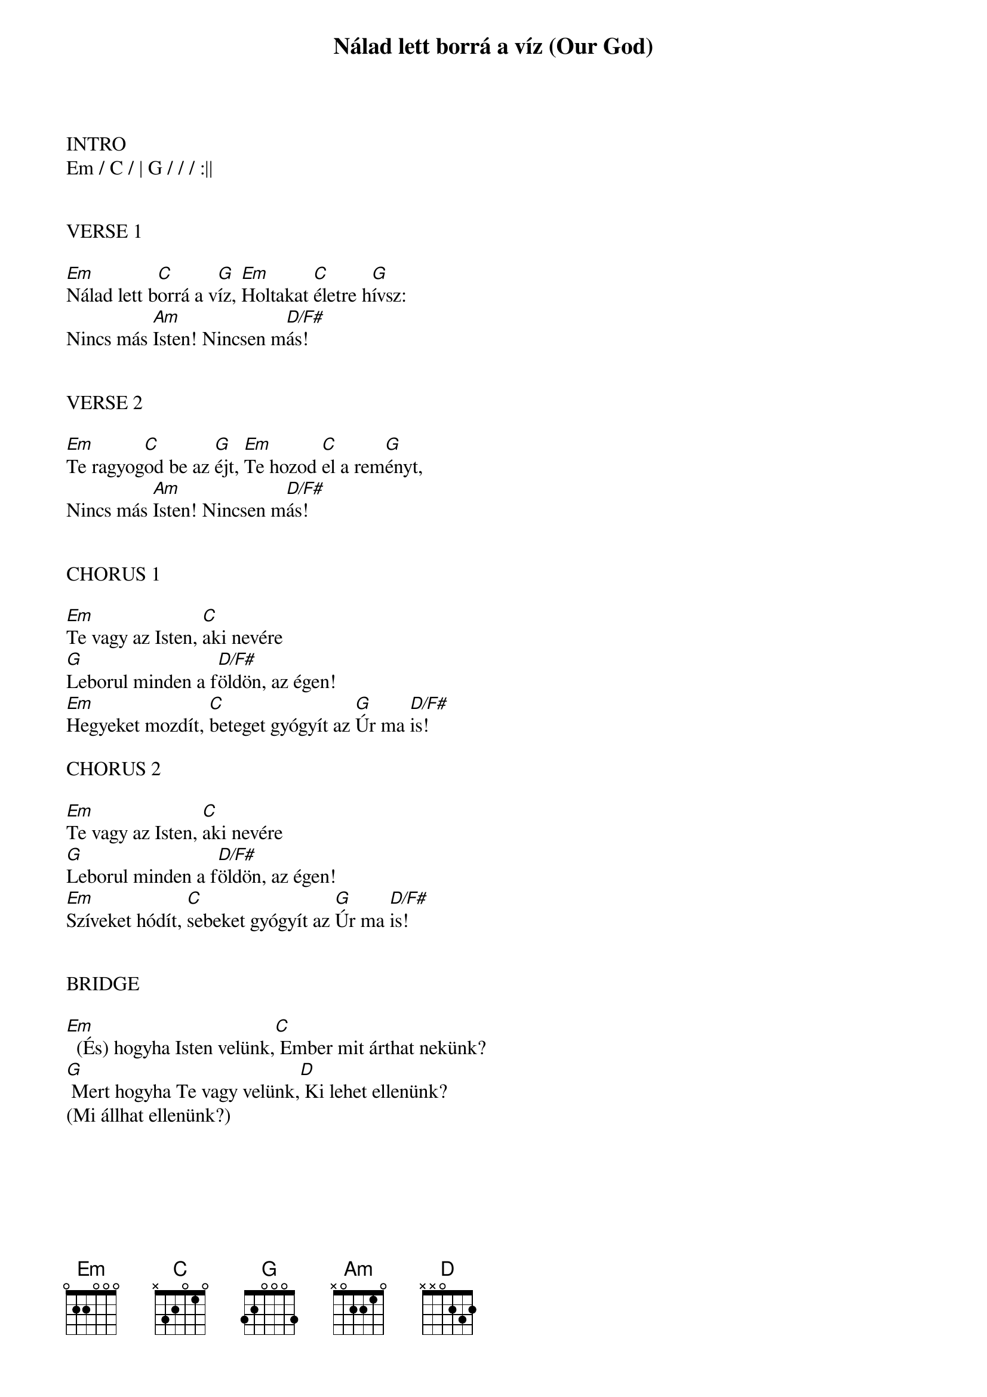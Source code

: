 {title: Nálad lett borrá a víz (Our God)}
{meta: CCLI 5677416}
{key: G}
{tempo: 92}
{time: 4/4}
{duration: 360}


INTRO
Em / C / | G / / / :||


VERSE 1

[Em]Nálad lett b[C]orrá a v[G]íz, [Em]Holtakat [C]életre h[G]ívsz:
Nincs más [Am]Isten! Nincsen m[D/F#]ás!


VERSE 2

[Em]Te ragyog[C]od be az [G]éjt, [Em]Te hozod [C]el a rem[G]ényt,
Nincs más [Am]Isten! Nincsen m[D/F#]ás!


CHORUS 1

[Em]Te vagy az Isten, [C]aki nevére
[G]Leborul minden a f[D/F#]öldön, az égen!
[Em]Hegyeket mozdít, [C]beteget gyógyít az [G]Úr ma [D/F#]is!

CHORUS 2

[Em]Te vagy az Isten, [C]aki nevére
[G]Leborul minden a f[D/F#]öldön, az égen!
[Em]Szíveket hódít, [C]sebeket gyógyít az [G]Úr ma [D/F#]is!


BRIDGE

[Em]  (És) hogyha Isten velünk,[C] Ember mit árthat nekünk?
[G] Mert hogyha Te vagy velünk,[D] Ki lehet ellenünk?
(Mi állhat ellenünk?)